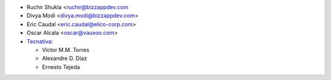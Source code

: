* Ruchir Shukla <ruchir@bizzappdev.com
* Divya Modi <divya.modi@bizzappdev.com>
* Eric Caudal <eric.caudal@elico-corp.com>
* Oscar Alcala <oscar@vauxoo.com>
* `Tecnativa <https://www.tecnativa.com>`_:

  * Víctor M.M. Torres
  * Alexandre D. Díaz
  * Ernesto Tejeda
